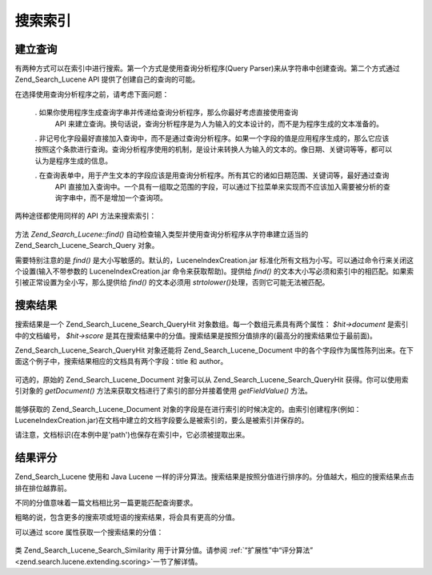 .. _zend.search.lucene.searching:

搜索索引
====

.. _zend.search.lucene.searching.query-parser:

建立查询
----

有两种方式可以在索引中进行搜索。第一个方式是使用查询分析程序(Query
Parser)来从字符串中创建查询。第二个方式通过 Zend_Search_Lucene API
提供了创建自己的查询的可能。

在选择使用查询分析程序之前，请考虑下面问题：



   . 如果你使用程序生成查询字串并传递给查询分析程序，那么你最好考虑直接使用查询
     API
     来建立查询。换句话说，查询分析程序是为人为输入的文本设计的，而不是为程序生成的文本准备的。

   . 非记号化字段最好直接加入查询中，而不是通过查询分析程序。如果一个字段的值是应用程序生成的，那么它应该按照这个条款进行查询。查询分析程序使用的机制，是设计来转换人为输入的文本的。像日期、关键词等等，都可以认为是程序生成的信息。

   . 在查询表单中，用于产生文本的字段应该是用查询分析程序。所有其它的诸如日期范围、关键词等，最好通过查询
     API
     直接加入查询中。一个具有一组取之范围的字段，可以通过下拉菜单来实现而不应该加入需要被分析的查询字串中，而不是增加一个查询项。



两种途径都使用同样的 API 方法来搜索索引：

   .. code-block::
      :linenos:
      <?php

      require_once('Zend/Search/Lucene.php');

      $index = new Zend_Search_Lucene('/data/my_index');

      $index->find($query);

      ?>
方法 *Zend_Search_Lucene::find()* 自动检查输入类型并使用查询分析程序从字符串建立适当的
Zend_Search_Lucene_Search_Query 对象。

需要特别注意的是 *find()* 是大小写敏感的。默认的，LuceneIndexCreation.jar
标准化所有文档为小写。可以通过命令行来关闭这个设置(输入不带参数的
LuceneIndexCreation.jar 命令来获取帮助)。提供给 *find()*
的文本大小写必须和索引中的相匹配。如果索引被正常设置为全小写，那么提供给
*find()* 的文本必须用 *strtolower()*\ 处理，否则它可能无法被匹配。

.. _zend.search.lucene.searching.results:

搜索结果
----

搜索结果是一个 Zend_Search_Lucene_Search_QueryHit 对象数组。每一个数组元素具有两个属性：
*$hit->document* 是索引中的文档编号， *$hit->score*
是其在搜索结果中的分值。搜索结果是按照分值排序的(最高分的搜索结果位于最前面)。

Zend_Search_Lucene_Search_QueryHit 对象还能将 Zend_Search_Lucene_Document
中的各个字段作为属性陈列出来。在下面这个例子中，搜索结果相应的文档具有两个字段：title
和 author。

   .. code-block::
      :linenos:
      <?php

      require_once('Zend/Search/Lucene.php');

      $index = new Zend_Search_Lucene('/data/my_index');

      $hits = $index->find($query);

      foreach ($hits as $hit) {
          echo $hit->id;
          echo $hit->score;

          echo $hit->title;
          echo $hit->author;
      }

      ?>


可选的，原始的 Zend_Search_Lucene_Document 对象可以从 Zend_Search_Lucene_Search_QueryHit
获得。你可以使用索引对象的 *getDocument()*
方法来获取文档进行了索引的部分并接着使用 *getFieldValue()* 方法。

   .. code-block::
      :linenos:
      <?php

      require_once('Zend/Search/Lucene.php');

      $index = new Zend_Search_Lucene('/data/my_index');

      $hits = $index->find($query);
      foreach ($hits as $hit) {
          // return Zend_Search_Lucene_Document object for this hit
          echo $document = $hit->getDocument();

          // return a Zend_Search_Lucene_Field object
          // from the Zend_Search_Lucene_Document
          echo $document->getField('title');

          // return the string value of the Zend_Search_Lucene_Field object
          echo $document->getFieldValue('title');

          // same as getFieldValue()
          echo $document->title;
      }

      ?>
能够获取的 Zend_Search_Lucene_Document
对象的字段是在进行索引的时候决定的。由索引创建程序(例如：LuceneIndexCreation.jar)在文档中建立的文档字段要么是被索引的，要么是被索引并保存的。

请注意，文档标识(在本例中是'path')也保存在索引中，它必须被提取出来。

.. _zend.search.lucene.searching.results-scoring:

结果评分
----

Zend_Search_Lucene 使用和 Java Lucene
一样的评分算法。搜索结果是按照分值进行排序的。分值越大，相应的搜索结果点击排在排位越靠前。

不同的分值意味着一篇文档相比另一篇更能匹配查询要求。

粗略的说，包含更多的搜索项或短语的搜索结果，将会具有更高的分值。

可以通过 score 属性获取一个搜索结果的分值：

   .. code-block::
      :linenos:
      <?php
      $hits = $index->find($query);

      foreach ($hits as $hit) {
          echo $hit->id;
          echo $hit->score;
      }

      ?>


类 Zend_Search_Lucene_Search_Similarity 用于计算分值。请参阅 :ref:`“扩展性”中“评分算法”
<zend.search.lucene.extending.scoring>`\ 一节了解详情。


